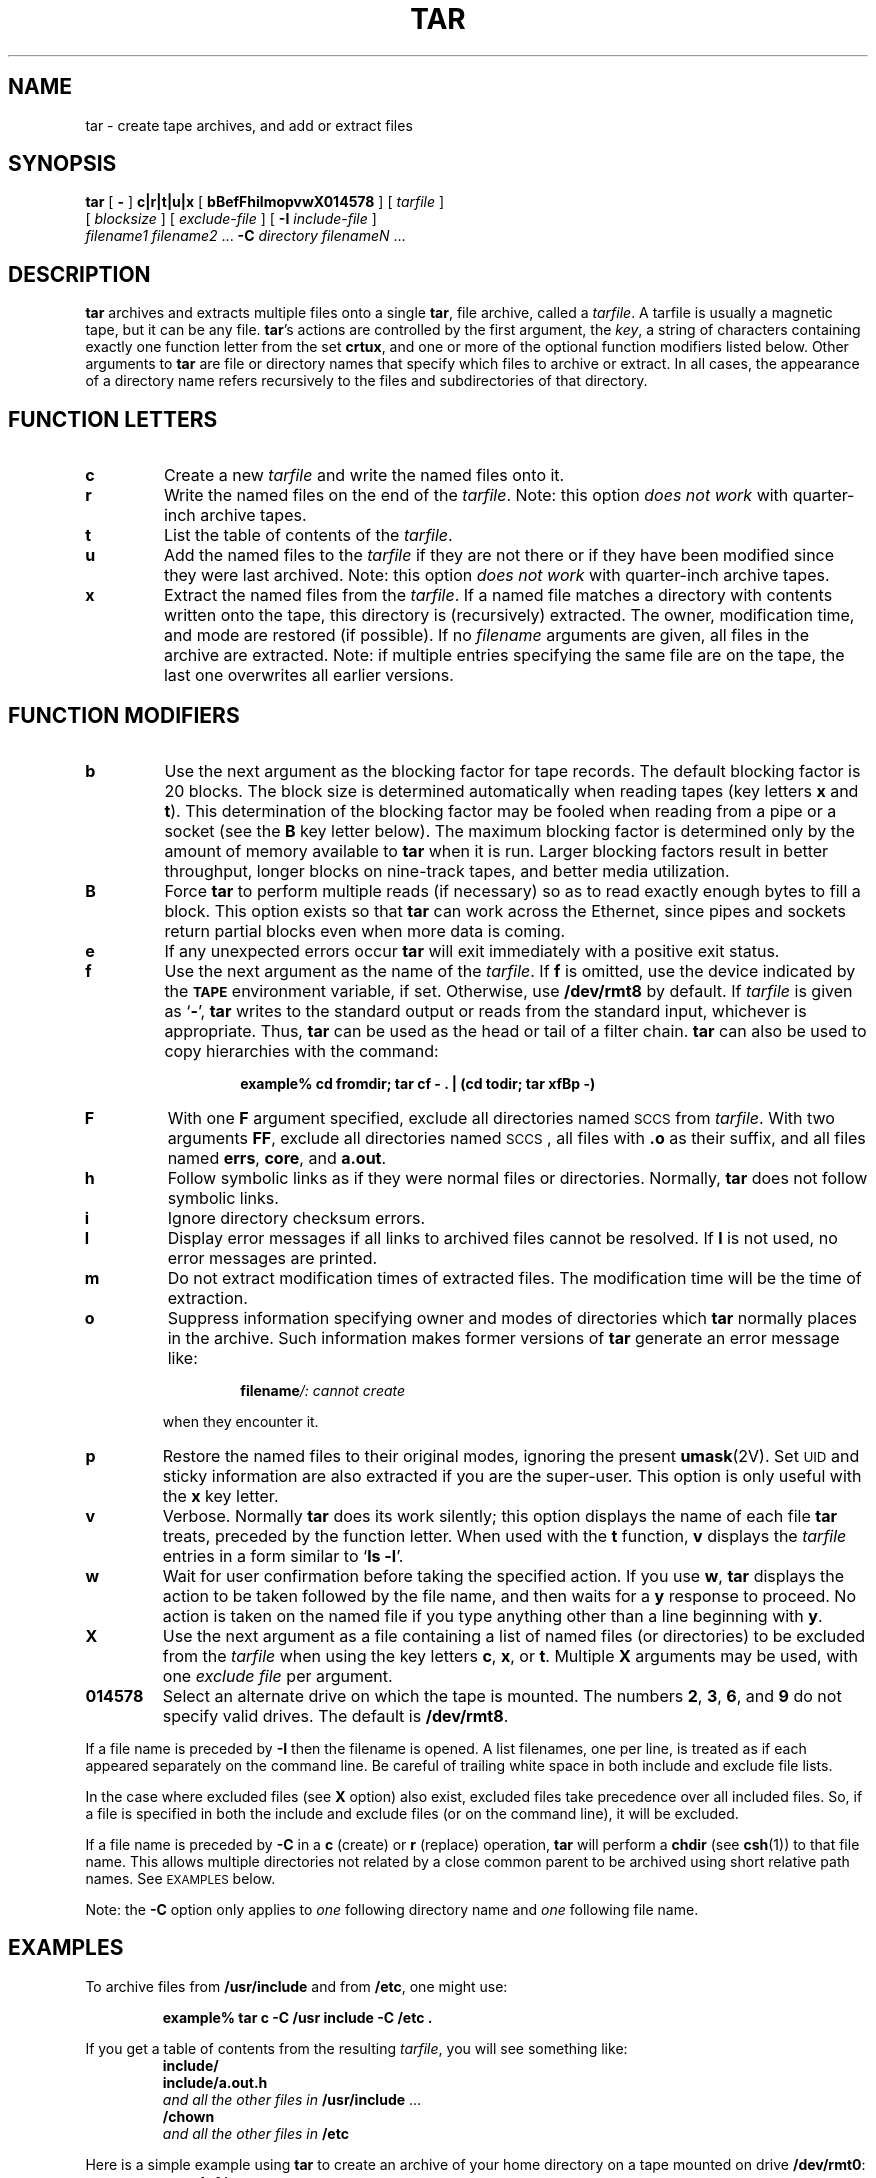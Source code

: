 .\" @(#)tar.1 1.1 92/07/30 SMI;
.TH TAR 1 "16 February 1988"
.SH NAME
tar \- create tape archives, and add or extract files
.SH SYNOPSIS
.B tar
[
.B \-
]
.B c\||\|r\||\|t\||\|u\||\|x
[
.B bBefFhilmopvwX014578
]
[
.I tarfile
]
.if n .ti +.5i
[
.I blocksize
]
[
.I exclude-file
]
[
.B \-I
.I include-file
]
.if n .ti +.5i
.if t .ti +0.5i
.I filename1 filename2
\&.\|.\|.
.B \-C
.I directory filenameN
\&.\|.\|.
.IX  "tar command"  ""  "\fLtar\fP \(em tape archiver"
.IX  "tape archives"  ""  "tape archives \(em \fLtar\fP"
.IX  "archive tapes" "" "archive tapes \(em \fLtar\fP"
.SH DESCRIPTION
.LP
.B tar
archives and extracts multiple files onto a single
.BR tar ,
file archive, called a
.IR tarfile .
A tarfile is usually a magnetic tape, but it can be any file.
.BR tar 's
actions are controlled by the first argument, the
.IR key ,
a string
of characters containing exactly one function letter from the set
.BR crtux ,
and one or more of the optional function
modifiers listed below.  Other
arguments to
.B tar
are file or directory names that specify which
files to archive or extract.  In all cases, the appearance of a
directory name refers recursively to the files and subdirectories
of that directory.
.SH "FUNCTION LETTERS"
.TP
.B c
Create a new
.I tarfile
and write the named files onto it.
.TP
.B r
Write the named files on the end of the
.IR tarfile .
Note: this option
.I "does not work"
with quarter-inch archive tapes.
.TP
.B t
List the table of contents of the
.IR tarfile .
.TP
.B u
Add the named files to the
.I tarfile
if they are not there or if they have been modified since they
were last archived.  Note: this option
.I "does not work"
with quarter-inch archive tapes.
.TP
.B x
Extract the named files from the
.IR tarfile .
If a named file
matches a directory with contents written onto the tape, this
directory is (recursively) extracted.
The owner, modification time, and mode
are restored (if possible).  If no
.I filename
arguments are given, all files in the archive are extracted.  Note:
if multiple entries specifying the same file are on the tape, the
last one overwrites all earlier versions.
.SH "FUNCTION MODIFIERS"
.TP
.B b
Use the next argument as the blocking factor for tape records.
The default blocking factor is 20 blocks.  The block size is determined
automatically when reading tapes (key letters
.B x
and
.BR t ).
This determination of the blocking factor
may be fooled when reading from a
pipe or a socket (see the
.B B
key letter below).  The maximum
blocking factor is determined only by the amount of memory available to
.B tar
when it is run.  Larger blocking factors result in
better throughput, longer blocks on nine-track
tapes, and better media utilization.
.TP
.B B
Force
.B tar
to perform multiple reads (if necessary) so as to read exactly enough
bytes to fill a block.  This option exists so that
.B tar
can work across the Ethernet, since pipes and sockets return partial
blocks even when more data is coming.
.TP
.B e
If any unexpected errors occur
.B tar
will exit immediately with a
positive exit status.
.TP
.B f
Use the next argument as the name of the
.IR tarfile .
If
.B f
is omitted, use the device indicated by the 
.SB TAPE
environment variable, if set.  Otherwise, use
.BR /dev/rmt8 
by default.
If 
.I tarfile
is given as
.RB ` \- ',
.B tar
writes to the standard output or reads from
the standard input, whichever is appropriate.  Thus,
.B tar
can be used as the head or tail of a filter chain.
.B tar
can also be used
to copy hierarchies with the command:
.RS
.IP
.B
example% cd fromdir; tar cf \- . | (cd todir; tar xfBp \-)
.RE
.br
.ne 4
.TP
.B F
With one
.B F
argument specified, exclude
all directories named
.SM SCCS
from
.IR tarfile .
With two arguments
.BR FF ,
exclude all directories named
.SM SCCS\s0,
all files with
.B \&.o
as their suffix,
and all files named
.BR errs ,
.BR core ,
and
.BR a.out .
.TP
.B h
Follow symbolic links as if they were
normal files or directories.  Normally,
.B tar
does not follow symbolic links.
.TP
.B i
Ignore directory checksum errors.
.br
.ne 3
.TP
.B l
Display error messages if all links to
archived files cannot be resolved.  If
.B l
is not used, no error messages are printed.
.TP
.B m
Do not extract modification times of extracted files.
The modification time
will be the time of extraction.
.TP
.B o
Suppress information specifying owner and modes of
directories which
.B tar
normally places in the archive.
Such information makes former versions of
.B tar
generate an error message like:
.RS
.IP
.BI filename "/: cannot create"
.RE
.IP
when they encounter it.
.TP
.B p
Restore the named files to their original modes, ignoring the present
.BR umask (2V).
Set\s-1UID\s0
and sticky information are also extracted if you are
the super-user.  This option is only useful with the
.B x
key letter.
.TP
.B v
Verbose.
Normally
.B tar
does its work silently; this
option displays the name of each file
.B tar
treats, preceded by the function
letter.  When used with the
.B t
function,
.B v
displays the
.I tarfile
entries in a form similar to
.RB ` "ls\ \-l" '.
.TP
.B w
Wait for user confirmation before taking
the specified action.  If you use
.BR w ,
.B tar
displays the action to be taken followed by the
file name, and then waits for a
.B y
response to proceed.  No action is
taken on the named file if you type
anything other than a line beginning with
.BR y .
.TP
.B X
Use the next argument as a file containing a list of named files
(or directories) to be excluded from the
.I tarfile
when using the key letters
.BR c ,
.BR x ,
or
.BR t .
Multiple
.B X
arguments may be used, with one
.I exclude file
per argument.
.TP
.B 014578
Select an alternate drive on which the tape is mounted.  The numbers
.BR 2 ,
.BR 3 ,
.BR 6 ,
and
.B 9
do not specify valid drives.  The default is
.BR /dev/rmt8 .
.LP
If a file name is preceded by
.BR \-I
then the filename is opened.
A list filenames, one per line, is treated
as if each appeared separately on the command line.
Be careful of trailing white space in both include and exclude file lists.
.LP
In the case where excluded files (see
.B X
option)
also exist, excluded files take
precedence over all included files.
So, if a file is specified in both the
include and exclude files (or on the command line),
it will be excluded.
.br
.ne 6
.LP
If a file name is preceded by
.BR \-C
in a
.B c
(create) or
.B r
(replace) operation,
.B tar
will perform a
.B chdir
(see
.BR csh (1))
to that file name.  This allows multiple directories not
related by a close common parent to be archived using short
relative path names. See
.SM EXAMPLES
below.
.LP
Note: the
.B \-C
option only applies to
.I one
following directory name and
.I one
following file name.
.br
.ne 5
.SH EXAMPLES
.LP
To archive files from
.B /usr/include
and from
.BR /etc ,
one might use:
.IP
.B
example% tar c \-C /usr  include \-C /etc  .
.LP
If you get a table of contents from the resulting
.IR tarfile ,
you will see something like:
.RS
.sp .5
.nf
.B include/
.B include/a.out.h
.IB "and all the other files in " "/usr/include \fR.\|.\|.\fP"
.B /chown
.IB "and all the other files in " /etc
.fi
.RE
.br
.ne 7
.LP
Here is a simple example using
.B tar
to create an archive of your
home directory on a tape mounted on drive
.BR /dev/rmt0 :
.RS
.sp .5
.nf
.B example% cd	
.B example% tar cvf /dev/rmt0 .
.IB "messages from " tar
.fi
.RE
.LP
The
.B c
option means create the archive; the
.B v
option makes
.B tar
tell you what it is doing as it works;  the
.B f
option
means that you are specifically naming the file onto which the archive
should be placed (\c
.B /dev/rmt0
in this example).
.LP
Now you can read the table of contents from the archive like this:
.RS
.sp .5
.nf
.ta \w'.B example%'u+2n  +\w'\fBtar  cvf  /dev/rmt0\fP'u+12n
.BI "example% tar  tvf  /dev/rmt0	" "display table of contents of the archive"
.ta 28n +8n +12
(\fIaccess  user-id/group-id	size 	mod. date 	filename\fP)
.B "rw-r--r-- 1677/40 	2123	Nov  7 18:15:1985	./archive/test.c"
\&.\|.\|.
.B example%
.fi
.RE
.LP
You can extract files from the archive like this:
.RS
.sp .5
.nf
.ta \w'.B example%'u+2n  +\w'\fBtar  xvf  /dev/rmt0\fP'u+12n
.BI "example% tar  xvf  /dev/rmt0	" "extract files from the archive"
.IB "messages from " tar
.B example%
.fi
.RE
.LP
If there are multiple archive files on a tape, each is separated
from the following one by an 
.SM EOF
marker.
.B tar
does not read the
.SM EOF
mark on the tape after it finishes reading an
archive file because
.B tar
looks for a special header to decide
when it has reached the end of the archive.  Now if you try to use
.B tar
to read the next archive file from the tape,
.B tar
does not know enough to skip over the
.SM EOF
mark and tries to read the
.SM EOF
mark as an archive instead.  The result of this is an
error message from
.B tar
to the effect:
.IP
.B tar: blocksize=0
.LP
This means that to read another archive from the tape, you must
skip over the
.SM EOF
marker before starting another
.B tar
command.  You can accomplish this using the
.BR mt (1)
command, as shown
in the example below.  Assume that you are reading from
.BR /dev/nrmt0 .
.RS
.sp .5
.nf
.BI "example% tar xvfp /dev/nrmt0" " 	read first archive from tape"
.IB "messages from " tar
.BI "example% mt fsf 1" "	skip over the end-of-file marker"
.BI "example% tar xvfp /dev/nrmt0" " 	read second archive from tape"
.IB "messages from " tar
.B example%
.fi
.RE
.br
.ne 7
.LP
Finally, here is an example using
.B tar
to transfer files across the Ethernet.
First, here is how to archive files
from the local machine (\c
.BR example )
to a tape on a remote system (\c
.BR host ):
.RS
.sp .5
.nf
.BI "example% tar cvfb  \-  20" " filenames " "| rsh " host " dd of=/dev/rmt0  obs=20b"
.IB "messages from " tar
.B example%
.fi
.RE
.br
.ne 6
.LP
In the example above, we are
.I creating
a
.I tarfile
with the
.B c
key letter, asking for
.I verbose
output from
.B tar
with the
.B v
option, specifying the name of the output
.I tarfile
using the
.B f
option (the standard output is where the
.I tarfile
appears, as indicated
by the
.RB ` \- '
sign), and specifying the blocksize (20) with the
.B b
option.
If you want to change the blocksize, you must change the blocksize
arguments both on the
.B tar
command
.I and
on the
.B dd
command.
.LP
Now, here is how to use
.B tar
to get files from a tape on the remote system back to the
local system:
.RS
.B example% rsh  \-n host  dd
.B "if=/dev/rmt0  bs=20b | tar xvBfb  \- 20"
.I filenames
.br
.IB "messages from " tar
.br
.B example%
.RE
.LP
In the example above, we are
.I extracting
from the
.I tarfile
with the
.B x
key letter, asking for
.I verbose output from
.B tar
with the
.B v
option, telling
.B tar
it is reading from a pipe with the
.B B
option, specifying the name of the input
.I tarfile
using the
.B f
option (the standard input is where the
.I tarfile
appears, as indicated
by the
.RB ` \- '
sign), and specifying the blocksize (20) with the
.B b
option.
.SH FILES
.PD 0
.TP 20
.B /dev/rmt?
half-inch magnetic tape interface
.TP
.B /dev/rst?
.SM SCSI
tape interface
.TP
.B /tmp/tar*
.PD
.SH ENVIRONMENT
.TP 10
.SB TAPE
If specified, in the environment, the value of 
.SB TAPE
indicates the default tape device.
.SH SEE ALSO
.BR cpio (1),
.BR csh (1),
.BR mt (1),
.BR umask (2V),
.BR tar (5),
.BR dump (8),
.BR restore (8)
.SH BUGS
.LP
Neither the
.B r
option nor the
.B u
option can be used with quarter-inch archive tapes, since these tape
drives cannot backspace.
.LP
There is no way to ask for the
.IR n th
occurrence of a file.
.LP
Tape errors are handled ungracefully.
.LP
The
.B u
option can be slow.
.LP
There is no way selectively to follow symbolic links.
.LP
When extracting tapes created with the
.B r
or
.B u
options, directory modification times may not be set correctly.
.LP
Files with names longer than 100 characters cannot be processed.
.LP
Filename substitution wildcards do not work for extracting
files from the archive.  To get around this, use a command of
the form:
.IP
.BI "tar xvf.\|.\|. /dev/rst0 `tar tf.\|.\|. /dev/rst0 | grep '" pattern \|'`
